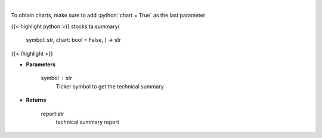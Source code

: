 .. role:: python(code)
    :language: python
    :class: highlight

|

.. raw:: html

    <h3>
    > Get technical summary report provided by FinBrain's API
    </h3>

To obtain charts, make sure to add :python:`chart = True` as the last parameter

{{< highlight python >}}
stocks.ta.summary(
    symbol: str,
    chart: bool = False,
    ) -> str
{{< /highlight >}}

* **Parameters**

    symbol : *str*
        Ticker symbol to get the technical summary

    
* **Returns**

    report:str
        technical summary report
    
